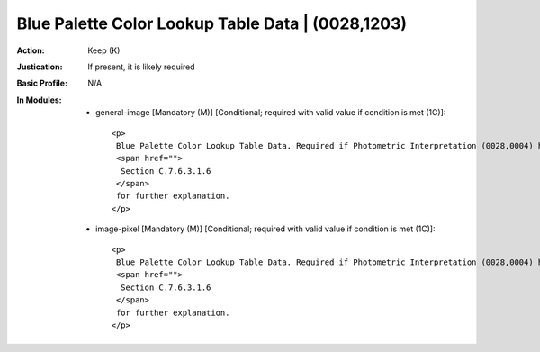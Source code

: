 --------------------------------------------------
Blue Palette Color Lookup Table Data | (0028,1203)
--------------------------------------------------
:Action: Keep (K)
:Justication: If present, it is likely required
:Basic Profile: N/A
:In Modules:
   - general-image [Mandatory (M)] [Conditional; required with valid value if condition is met (1C)]::

       <p>
        Blue Palette Color Lookup Table Data. Required if Photometric Interpretation (0028,0004) has a Value of PALETTE COLOR or Pixel Presentation (0008,9205) at the image level equals COLOR or MIXED. See
        <span href="">
         Section C.7.6.3.1.6
        </span>
        for further explanation.
       </p>

   - image-pixel [Mandatory (M)] [Conditional; required with valid value if condition is met (1C)]::

       <p>
        Blue Palette Color Lookup Table Data. Required if Photometric Interpretation (0028,0004) has a Value of PALETTE COLOR or Pixel Presentation (0008,9205) at the image level equals COLOR or MIXED. See
        <span href="">
         Section C.7.6.3.1.6
        </span>
        for further explanation.
       </p>
